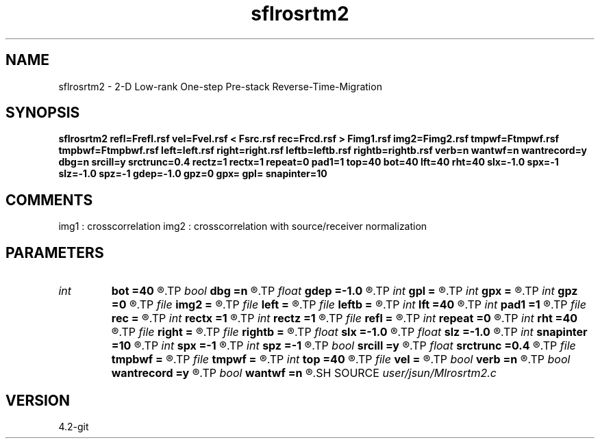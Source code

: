 .TH sflrosrtm2 1  "APRIL 2023" Madagascar "Madagascar Manuals"
.SH NAME
sflrosrtm2 \- 2-D Low-rank One-step Pre-stack Reverse-Time-Migration
.SH SYNOPSIS
.B sflrosrtm2 refl=Frefl.rsf vel=Fvel.rsf < Fsrc.rsf rec=Frcd.rsf > Fimg1.rsf img2=Fimg2.rsf tmpwf=Ftmpwf.rsf tmpbwf=Ftmpbwf.rsf left=left.rsf right=right.rsf leftb=leftb.rsf rightb=rightb.rsf verb=n wantwf=n wantrecord=y dbg=n srcill=y srctrunc=0.4 rectz=1 rectx=1 repeat=0 pad1=1 top=40 bot=40 lft=40 rht=40 slx=-1.0 spx=-1 slz=-1.0 spz=-1 gdep=-1.0 gpz=0 gpx= gpl= snapinter=10
.SH COMMENTS
img1 :  crosscorrelation
img2 :  crosscorrelation with source/receiver normalization


.SH PARAMETERS
.PD 0
.TP
.I int    
.B bot
.B =40
.R  
.TP
.I bool   
.B dbg
.B =n
.R  [y/n]	debug mode - doesn't propagate receiver wavefield
.TP
.I float  
.B gdep
.B =-1.0
.R  	recorder depth on grid
.TP
.I int    
.B gpl
.B =
.R  	recorder length on index
.TP
.I int    
.B gpx
.B =
.R  	recorder starting location on index
.TP
.I int    
.B gpz
.B =0
.R  	recorder depth on index
.TP
.I file   
.B img2
.B =
.R  	auxiliary output file name
.TP
.I file   
.B left
.B =
.R  	auxiliary input file name
.TP
.I file   
.B leftb
.B =
.R  	auxiliary input file name
.TP
.I int    
.B lft
.B =40
.R  
.TP
.I int    
.B pad1
.B =1
.R  	padding factor on the first axis
.TP
.I file   
.B rec
.B =
.R  	auxiliary input file name
.TP
.I int    
.B rectx
.B =1
.R  
.TP
.I int    
.B rectz
.B =1
.R  
.TP
.I file   
.B refl
.B =
.R  	auxiliary output file name
.TP
.I int    
.B repeat
.B =0
.R  
.TP
.I int    
.B rht
.B =40
.R  	Width of abc layer
.TP
.I file   
.B right
.B =
.R  	auxiliary input file name
.TP
.I file   
.B rightb
.B =
.R  	auxiliary input file name
.TP
.I float  
.B slx
.B =-1.0
.R  	source location x
.TP
.I float  
.B slz
.B =-1.0
.R  	source location z
.TP
.I int    
.B snapinter
.B =10
.R  	snap interval
.TP
.I int    
.B spx
.B =-1
.R  	source location x (index)
.TP
.I int    
.B spz
.B =-1
.R  	source location z (index)
.TP
.I bool   
.B srcill
.B =y
.R  [y/n]	true - source illumination; false - receiver illumination
.TP
.I float  
.B srctrunc
.B =0.4
.R  
.TP
.I file   
.B tmpbwf
.B =
.R  	auxiliary output file name
.TP
.I file   
.B tmpwf
.B =
.R  	auxiliary output file name
.TP
.I int    
.B top
.B =40
.R  
.TP
.I file   
.B vel
.B =
.R  	auxiliary input file name
.TP
.I bool   
.B verb
.B =n
.R  [y/n]	verbosity
.TP
.I bool   
.B wantrecord
.B =y
.R  [y/n]	if n, using record data generated by this program
.TP
.I bool   
.B wantwf
.B =n
.R  [y/n]	output forward and backward wavefield
.SH SOURCE
.I user/jsun/Mlrosrtm2.c
.SH VERSION
4.2-git
